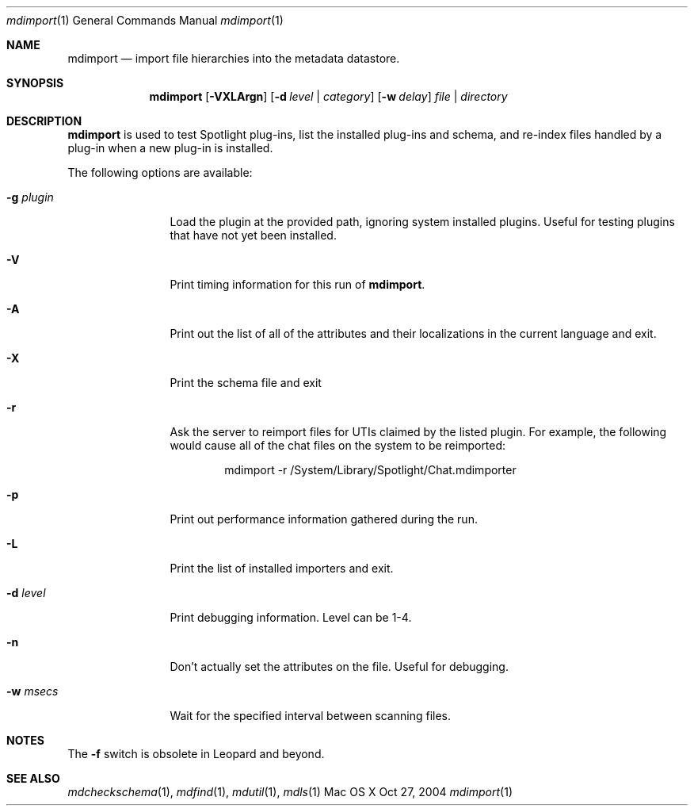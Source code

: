 .\"Modified from man(1) of FreeBSD, the NetBSD mdoc.template, and mdoc.samples.
.\"See Also:
.\"man mdoc.samples for a complete listing of options
.\"man mdoc for the short list of editing options
.\"/usr/share/misc/mdoc.template
.Dd Oct 27, 2004
.Dt mdimport 1
.Os Mac\ OS X
.Sh NAME
.Nm mdimport
.Nd import file hierarchies into the metadata datastore.
.Sh SYNOPSIS
.Nm
.Op Fl VXLArgn
.Op Fl d Ar level | category
.Op Fl w Ar delay
.Ar file | directory
.Sh DESCRIPTION
.Nm
is used to test Spotlight plug-ins, list the installed plug-ins and schema, and re-index files handled by a plug-in when a new plug-in is installed.
.Pp
The following options are available:
.Bl -tag -width -d\ seconds
.It Fl g Ar plugin
Load the plugin at the provided path, ignoring system installed plugins.
Useful for testing plugins that have not yet been installed.
.It Fl V
Print timing information for this run of
.Nm .
.It Fl A
Print out the list of all of the attributes and their
localizations in the current language and exit.
.It Fl X
Print the schema file and exit
.It Fl r
Ask the server to reimport files for UTIs claimed by the listed plugin.
For example, the following would cause all of the chat files on the system to be reimported:
.Bd -literal -offset indent
mdimport -r /System/Library/Spotlight/Chat.mdimporter 
.Ed
.It Fl p
Print out performance information gathered during the run.
.It Fl L
Print the list of installed importers and exit.
.It Fl d Ar level
Print debugging information.
Level can be 1-4.
.It Fl n
Don't actually set the attributes on the file.
Useful for debugging.
.It Fl w Ar msecs
Wait for the specified interval between scanning files.
.El
.Pp
.Sh NOTES
The
.Fl f
switch is obsolete in Leopard and beyond.
.Sh SEE ALSO
.Xr mdcheckschema 1 ,
.Xr mdfind 1 ,
.Xr mdutil 1 ,
.Xr mdls 1
.\" .Sh BUGS              \" Document known, unremedied bugs
.\" .Sh HISTORY           \" Document history if command behaves in a unique manner

